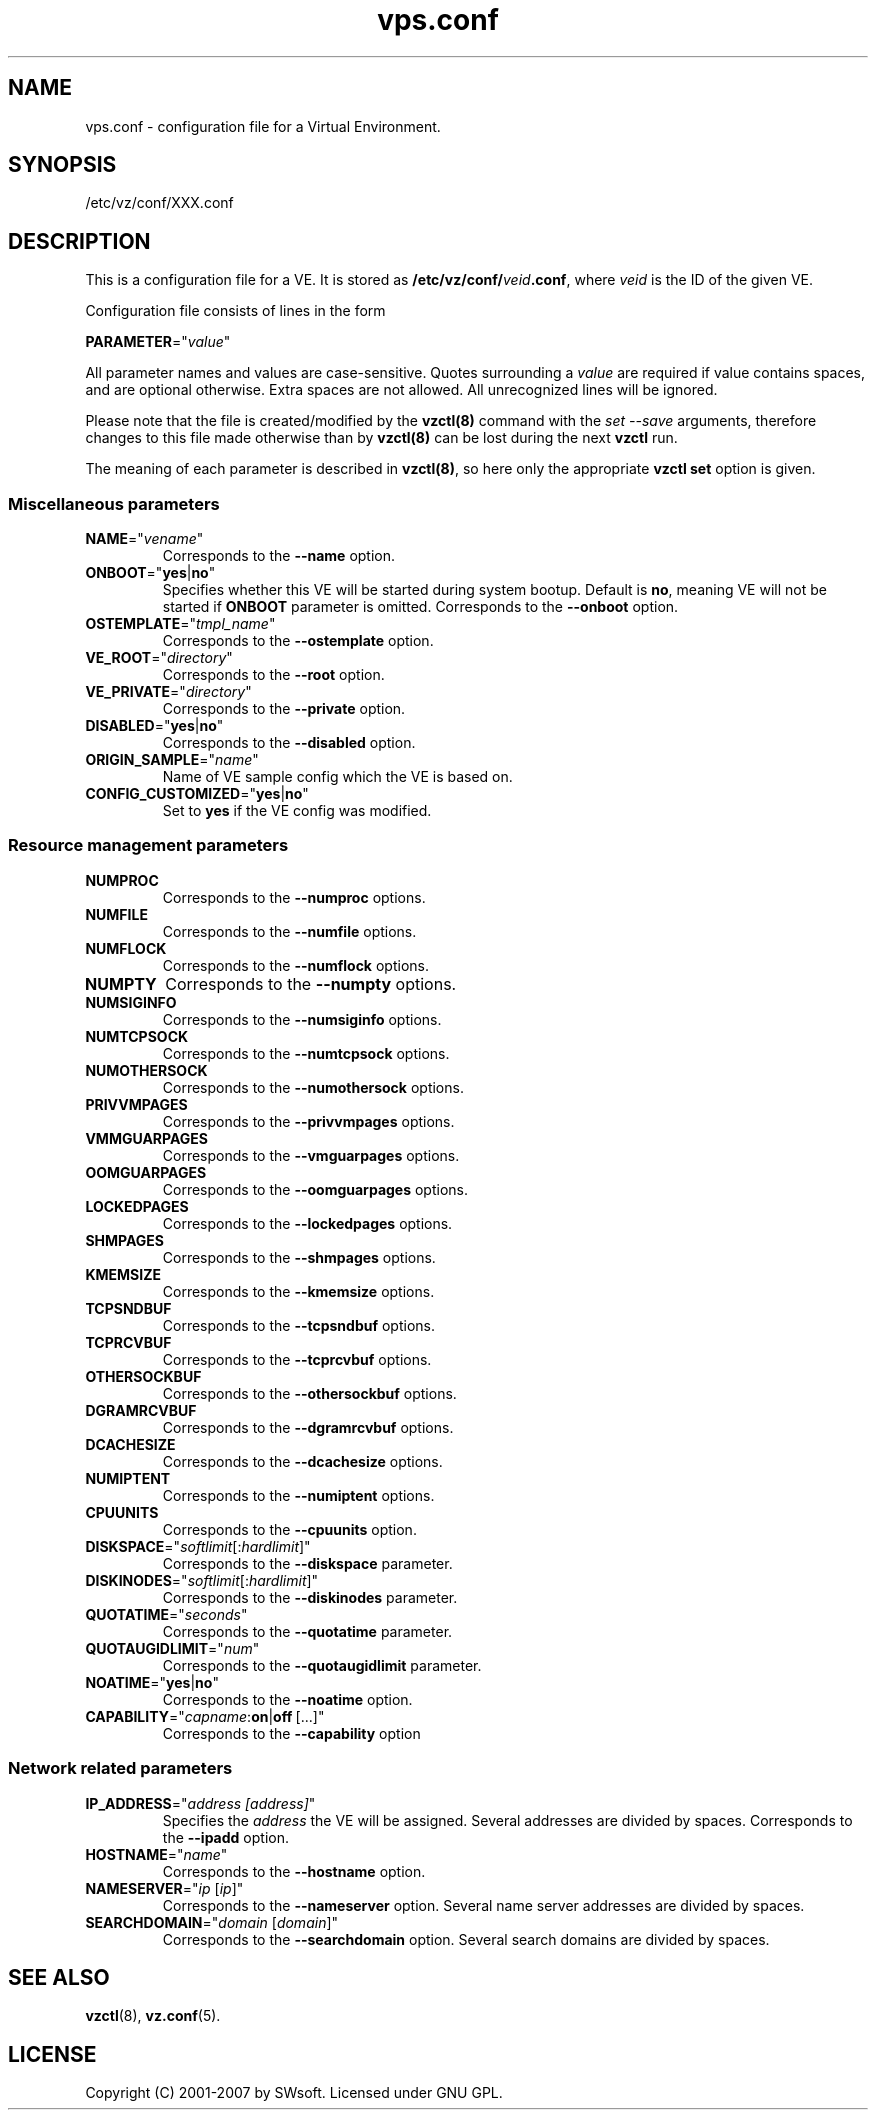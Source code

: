 .TH vps.conf 5 "12 Sep 2006" "OpenVZ" "Virtual Environments"
.SH NAME
vps.conf \- configuration file for a Virtual Environment.
.SH SYNOPSIS
/etc/vz/conf/XXX.conf
.SH DESCRIPTION
This is a configuration file for a VE. It is stored as
\fB/etc/vz/conf/\fR\fIveid\fB.conf\fR, where \fIveid\fR
is the ID of the given VE.
.PP
Configuration file consists of lines in the form
.PP
\fBPARAMETER\fR="\fIvalue\fR"
.PP
All parameter names and values are case-sensitive. Quotes surrounding a
\fIvalue\fR are required if value contains spaces, and are optional otherwise.
Extra spaces are not allowed. All unrecognized lines will be ignored.
.PP
Please note that the file is created/modified by the \fBvzctl(8)\fR command with the \fIset --save\fR arguments, therefore changes to this file made otherwise than by \fBvzctl(8)\fR can be lost during the next \fBvzctl\fR run.
.PP
The meaning of each parameter is described in \fBvzctl(8)\fR, so here only
the appropriate \fBvzctl set\fR option is given.
.SS Miscellaneous parameters
.IP \fBNAME\fR="\fIvename\fR"
Corresponds to the \fB--name\fR option.
.IP \fBONBOOT\fR="\fByes\fR|\fBno\fR"
Specifies whether this VE will be started during system bootup.
Default is \fBno\fR, meaning VE will not be started
if \fBONBOOT\fR parameter is omitted.
Corresponds to the \fB--onboot\fR option.
.IP \fBOSTEMPLATE\fR="\fItmpl_name\fR"
Corresponds to the \fB--ostemplate\fR option.
.IP \fBVE_ROOT\fR="\fIdirectory\fR"
Corresponds to the \fB--root\fR option.
.IP \fBVE_PRIVATE\fR="\fIdirectory\fR"
Corresponds to the \fB--private\fR option.
.IP \fBDISABLED\fR="\fByes\fR|\fBno\fR"
Corresponds to the \fB--disabled\fR option.
.IP \fBORIGIN_SAMPLE\fR="\fIname\fR"
Name of VE sample config which the VE is based on.
.IP \fBCONFIG_CUSTOMIZED\fR="\fByes\fR|\fBno\fR"
Set to \fByes\fR if the VE config was modified.
.SS Resource management parameters
.IP \fBNUMPROC\fR
Corresponds to the \fB--numproc\fR options.
.IP \fBNUMFILE\fR
Corresponds to the \fB--numfile\fR options.
.IP \fBNUMFLOCK\fR
Corresponds to the \fB--numflock\fR options.
.IP \fBNUMPTY\fR
Corresponds to the \fB--numpty\fR options.
.IP \fBNUMSIGINFO\fR
Corresponds to the \fB--numsiginfo\fR options.
.IP \fBNUMTCPSOCK\fR
Corresponds to the \fB--numtcpsock\fR options.
.IP \fBNUMOTHERSOCK\fR
Corresponds to the \fB--numothersock\fR options.
.IP \fBPRIVVMPAGES\fR
Corresponds to the \fB--privvmpages\fR options.
.IP \fBVMMGUARPAGES\fR
Corresponds to the \fB--vmguarpages\fR options.
.IP \fBOOMGUARPAGES\fR
Corresponds to the \fB--oomguarpages\fR options.
.IP \fBLOCKEDPAGES\fR
Corresponds to the \fB--lockedpages\fR options.
.IP \fBSHMPAGES\fR
Corresponds to the \fB--shmpages\fR options.
.IP \fBKMEMSIZE\fR
Corresponds to the \fB--kmemsize\fR options.
.IP \fBTCPSNDBUF\fR
Corresponds to the \fB--tcpsndbuf\fR options.
.IP \fBTCPRCVBUF\fR
Corresponds to the \fB--tcprcvbuf\fR options.
.IP \fBOTHERSOCKBUF\fR
Corresponds to the \fB--othersockbuf\fR options.
.IP \fBDGRAMRCVBUF\fR
Corresponds to the \fB--dgramrcvbuf\fR options.
.IP \fBDCACHESIZE\fR
Corresponds to the \fB--dcachesize\fR options.
.IP \fBNUMIPTENT\fR
Corresponds to the \fB--numiptent\fR options.
.IP \fBCPUUNITS\fR
Corresponds to the \fB--cpuunits\fR option.
.IP \fBDISKSPACE\fR="\fIsoftlimit\fR[:\fIhardlimit\fR]"
Corresponds to the \fB--diskspace\fR parameter.
.IP \fBDISKINODES\fR="\fIsoftlimit\fR[:\fIhardlimit\fR]"
Corresponds to the \fB--diskinodes\fR parameter.
.IP \fBQUOTATIME\fR="\fIseconds\fR"
Corresponds to the \fB--quotatime\fR parameter.
.IP \fBQUOTAUGIDLIMIT\fR="\fInum\fR"
Corresponds to the \fB--quotaugidlimit\fR parameter.
.IP \fBNOATIME\fR="\fByes\fR|\fBno\fR"
Corresponds to the \fB--noatime\fR option.
.IP \fBCAPABILITY\fR="\fIcapname\fR:\fBon\fR|\fBoff\fR\ [...]"
Corresponds to the \fB--capability\fR option
.SS Network related parameters
.IP \fBIP_ADDRESS\fR="\fIaddress\ [address]\fR"
Specifies the \fIaddress\fR the VE will be assigned. Several addresses
are divided by spaces.
Corresponds to the \fB--ipadd\fR option.
.IP \fBHOSTNAME\fR="\fIname\fR"
Corresponds to the \fB--hostname\fR option.
.IP \fBNAMESERVER\fR="\fIip\fR\ [\fIip\fR]"
Corresponds to the \fB--nameserver\fR option. Several name server addresses
are divided by spaces.
.IP \fBSEARCHDOMAIN\fR="\fIdomain\fR\ [\fIdomain\fR]"
Corresponds to the \fB--searchdomain\fR option. Several search domains
are divided by spaces.
.SH SEE ALSO
.BR vzctl (8),
.BR vz.conf (5).
.SH LICENSE
Copyright (C) 2001-2007 by SWsoft. Licensed under GNU GPL.
